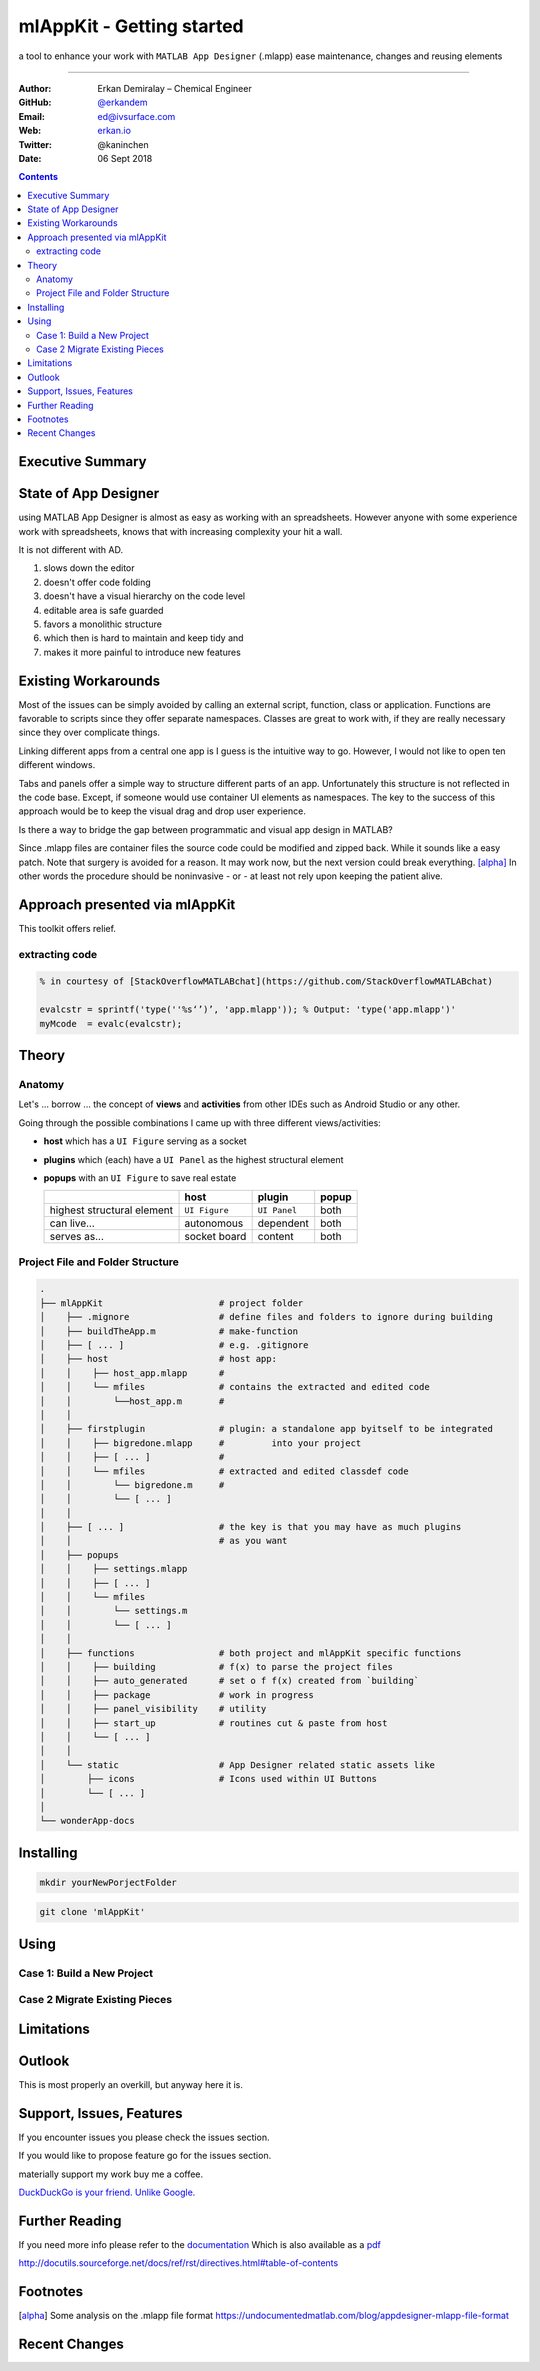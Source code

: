 
mlAppKit - Getting started
===========================

a tool to enhance your work with ``MATLAB App Designer`` (.mlapp) ease
maintenance, changes and reusing elements

--------------------------------

:Author: Erkan Demiralay – Chemical Engineer
:GitHub: `@erkandem <https://github.com/erkandem/>`_
:Email:  ed@ivsurface.com
:Web:    `erkan.io <http:/erkan.io>`_
:Twitter: @kaninchen
:Date: 06 Sept 2018






.. contents::
   :depth: 2


Executive Summary
---------------------


State of App Designer
----------------------
using MATLAB App Designer is almost as easy as working with an spreadsheets. However anyone with some experience work with spreadsheets, knows that with increasing complexity your hit a wall.


It is not different with AD.
 
#.  slows down the editor
#.  doesn't offer code folding
#.  doesn't have a visual hierarchy on the code level
#.  editable area is safe guarded
#.  favors a monolithic structure
#.  which then is hard to maintain and keep tidy and
#.  makes it more painful to introduce new features

Existing Workarounds
---------------------

Most of the issues can be simply avoided by calling an external script, function, class or application.
Functions are favorable to scripts since they offer separate  namespaces.
Classes are great to work with, if they are really necessary since they over complicate things.

Linking different apps from a central one app is I guess is the intuitive way to go. However, I would not like
to open ten different windows.

Tabs and panels offer a simple way to structure different parts of an app.
Unfortunately this structure is not reflected in the code base.
Except, if someone would use container UI elements as namespaces. 
The key to the success of this approach would be to keep the  visual  drag and drop user experience.

Is there a way to bridge the gap between programmatic and visual app design in MATLAB?

Since .mlapp files are container files the source code could be modified and zipped back.
While it sounds like a easy patch. Note that surgery is avoided for a reason.
It may work now, but the next version could break everything. [alpha]_
In other words the procedure should be noninvasive - or - at least not rely upon keeping the patient alive.


Approach presented via mlAppKit
---------------------------------
This toolkit offers relief. 

extracting code 
^^^^^^^^^^^^^^^^^^^^^^^^
.. code:: matlab

   % in courtesy of [StackOverflowMATLABchat](https://github.com/StackOverflowMATLABchat)

   evalcstr = sprintf('type(''%s‘’)’, 'app.mlapp')); % Output: 'type('app.mlapp')'
   myMcode  = evalc(evalcstr); 


Theory
---------------

Anatomy
^^^^^^^^^^^^^^^^^^^^^^^^^^^^^^^^^^
Let's ... borrow ... the concept of **views** and **activities** from
other IDEs such as Android Studio or any other.

Going through the possible combinations I came up with three different
views/activities:

-  **host** which has a ``UI Figure`` serving as a socket

-  **plugins** which (each) have a ``UI Panel`` as the highest
   structural element

-  **popups** with an ``UI Figure`` to save real estate

   +-----------------------------+---------------+--------------+-------+
   |                             | host          | plugin       | popup |
   +=============================+===============+==============+=======+
   | highest structural element  | ``UI Figure`` | ``UI Panel`` | both  |
   +-----------------------------+---------------+--------------+-------+
   | can live...                 | autonomous    | dependent    | both  |
   +-----------------------------+---------------+--------------+-------+
   | serves as...                | socket board  | content      | both  |
   +-----------------------------+---------------+--------------+-------+

Project File and Folder  Structure
^^^^^^^^^^^^^^^^^^^^^^^^^^^^^^^^^^^^

.. code:: bash

   .
   ├── mlAppKit                      # project folder
   │    ├── .mignore                 # define files and folders to ignore during building 
   │    ├── buildTheApp.m            # make-function
   │    ├── [ ... ]                  # e.g. .gitignore
   │    ├── host                     # host app:
   │    │    ├── host_app.mlapp      # 
   │    │    └── mfiles              # contains the extracted and edited code 
   │    │        └──host_app.m       # 
   │    │                            
   │    ├── firstplugin              # plugin: a standalone app byitself to be integrated
   │    │    ├── bigredone.mlapp     #         into your project
   │    │    ├── [ ... ]             #
   │    │    └── mfiles              # extracted and edited classdef code 
   │    │        └── bigredone.m     # 
   │    │        └── [ ... ]         
   │    │                            
   │    ├── [ ... ]                  # the key is that you may have as much plugins 
   │    │                            # as you want 
   │    ├── popups                   
   │    │    ├── settings.mlapp      
   │    │    ├── [ ... ]             
   │    │    └── mfiles              
   │    │        └── settings.m      
   │    │        └── [ ... ]         
   │    │                            
   │    ├── functions                # both project and mlAppKit specific functions
   │    │    ├── building            # f(x) to parse the project files
   │    │    ├── auto_generated      # set o f f(x) created from `building`
   │    │    ├── package             # work in progress
   │    │    ├── panel_visibility    # utility
   │    │    ├── start_up            # routines cut & paste from host 
   │    │    └── [ ... ]             
   │    │                           
   │    └── static                   # App Designer related static assets like
   │        ├── icons                # Icons used within UI Buttons 
   │        └── [ ... ]              
   │                                 
   └── wonderApp-docs                

Installing 
-----------------
.. code:: bash

   mkdir yourNewPorjectFolder

   
.. code:: bash

   git clone 'mlAppKit'


Using
------------

Case 1: Build  a New Project
^^^^^^^^^^^^^^^^^^^^^^^^^^^^^^

Case 2 Migrate Existing Pieces
^^^^^^^^^^^^^^^^^^^^^^^^^^^^^^^^


Limitations
------------------------


Outlook
-------------
This is most properly an overkill, but anyway here it is.


Support, Issues, Features
------------------------------------
If you encounter issues you please check the issues section.

If you would like to propose feature go for the issues section.

materially support my work buy me a coffee.


`DuckDuckGo is your friend. Unlike Google. <https://www.duckduckggo.com>`_ 



Further Reading
------------------------------------

If you need more info please refer to the  `documentation <lol>`_
Which is also available as a `pdf <lol>`_

http://docutils.sourceforge.net/docs/ref/rst/directives.html#table-of-contents

Footnotes
-------------

.. [alpha] Some analysis on the .mlapp file format `<https://undocumentedmatlab.com/blog/appdesigner-mlapp-file-format>`_

Recent Changes
------------------

.. git_changelog::
    :revisions: 5